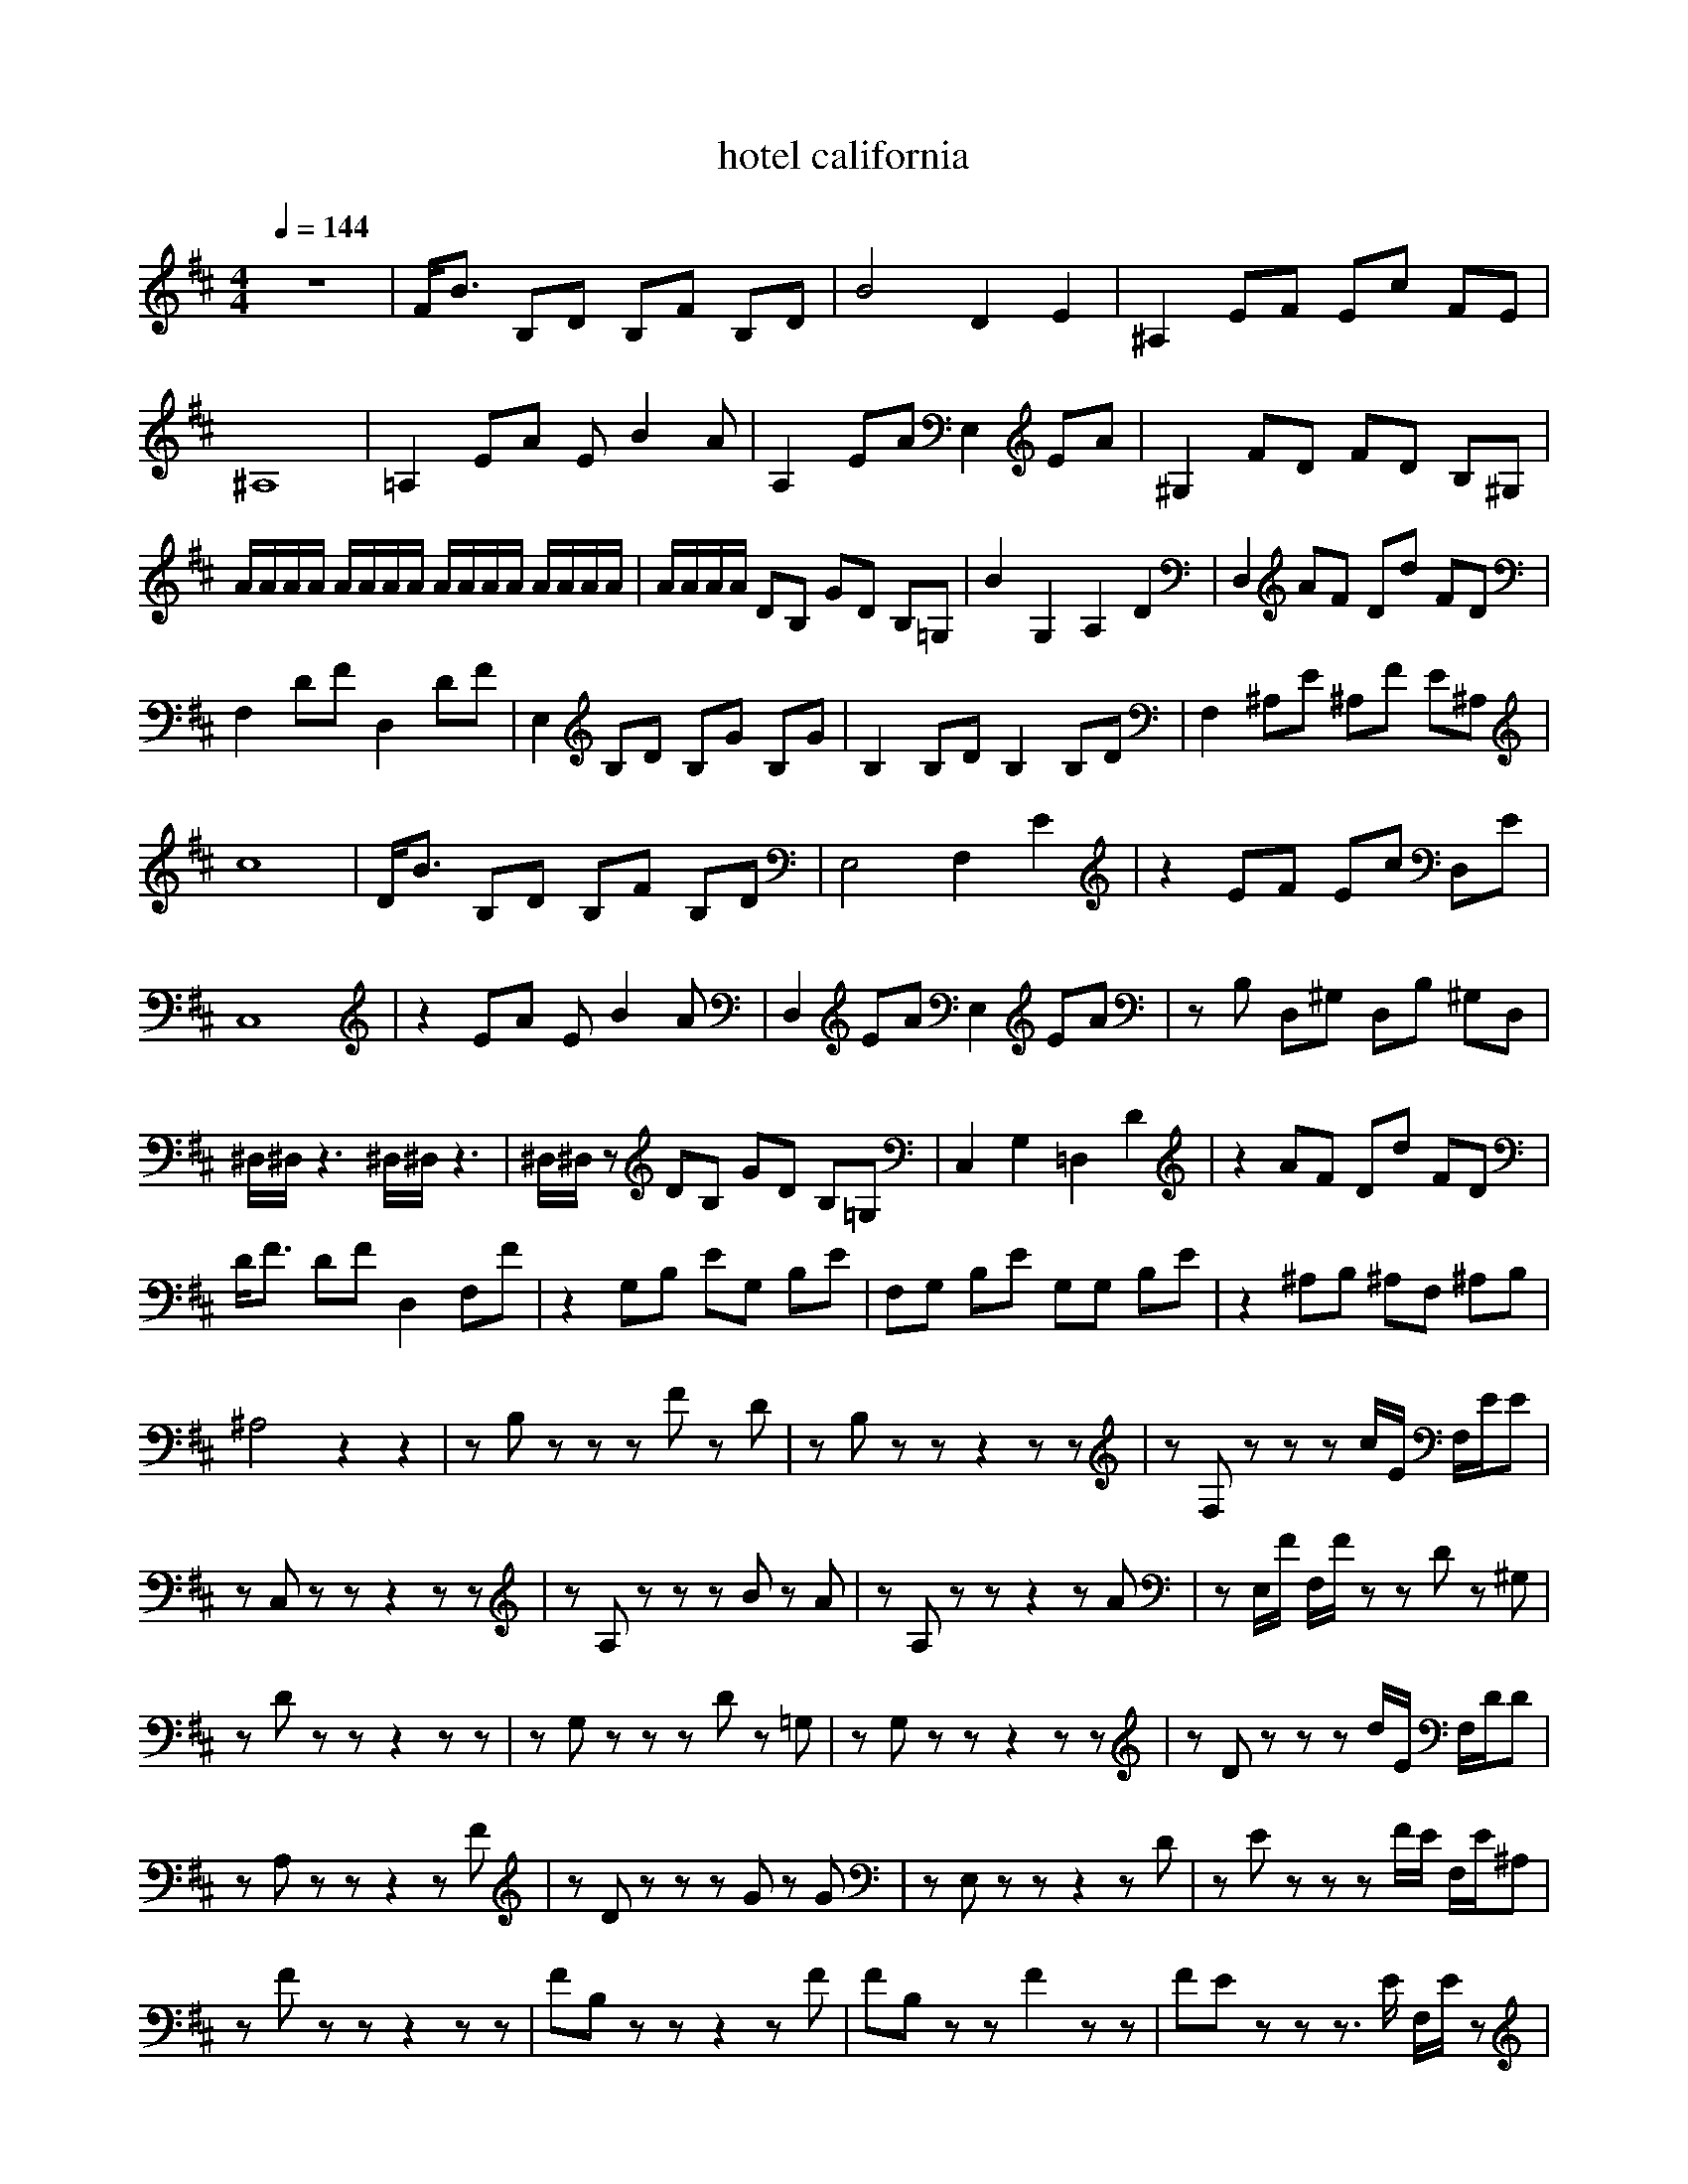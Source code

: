 X:1
T:hotel california
M:4/4
L:1/8
Q:1/4=144
K:D
z8|F/2B3/2 B,D B,F B,D|B4 D2 E2|^A,2 EF Ec FE|
^A,8|=A,2 EA EB2A|A,2 EA E,2 EA|^G,2 FD FD B,^G,|
A/2A/2A/2A/2 A/2A/2A/2A/2 A/2A/2A/2A/2 A/2A/2A/2A/2|A/2A/2A/2A/2 DB, GD B,=G,|B2 G,2 A,2 D2|D,2 AF Dd FD|
F,2 DF D,2 DF|E,2 B,D B,G B,G|B,2 B,D B,2 B,D|F,2 ^A,E ^A,F E^A,|
c8|D/2B3/2 B,D B,F B,D|E,4 F,2 E2|z2 EF Ec D,E|
C,8|z2 EA EB2A|D,2 EA E,2 EA|zB, D,^G, D,B, ^G,D,|
^D,/2^D,/2z3 ^D,/2^D,/2z3|^D,/2^D,/2z DB, GD B,=G,|C,2 G,2 =D,2 D2|z2 AF Dd FD|
D/2F3/2 DF D,2 F,F|z2 G,B, EG, B,E|F,G, B,E G,G, B,E|z2 ^A,B, ^A,F, ^A,B,|
^A,4 z2 z2|zB, zz zF zD|zB, zz z2 zz|zF, zz zc/2E/2 F,/2E/2E|
zC, zz z2 zz|zA, zz zB zA|zA, zz z2 zA|zE,/2F/2 F,/2F/2z zD z^G,|
zD zz z2 zz|zG, zz zD z=G,|zG, zz z2 zz|zD zz zd/2E/2 F,/2D/2D|
zA, zz z2 zF|zD zz zG zG|zE, zz z2 zD|zE zz zF/2E/2 F,/2E/2^A,|
zF zz z2 zz|FB, zz z2 zF|FB, zz F2 zz|FE zz z3/2E/2 F,/2E/2z|
^AC, zz z2 zz|EA, zz zE zD|EA,/2E/2 F,/2E/2z EF zF|B,E,/2F/2 F,/2F/2z z3/2E/2 F,/2E/2z|
ED zz E2 zz|DG, zz z3/2E/2 F,/2D/2z|DG, zz D2 zz|DD, zz z2 zD|
FA, zz z2 zz|BE, zz zE zD|BE, zz B2 zz|FE zz z2 zz|
^AE zz zz zz|BD, zz zz zz|BG Bz z2 zG|=AF zz zz zz|
A2 zz A2 zF|^AE zz zz zz|^Ae zz ^A2 zE|BD zz zz zz|
BD,/2D,/2 Bz zz zz|BG zz zz zz|B2 Bz z2 zG|=AG zz zz zz|
AD zz A2 zF|BE zz zz zz|Be zz B2 zG|^AF zz zz zz|
F/2^A/2D,/2D,/2 zz ^Az z2|zB, zz zF zD|zB, zz z2 zz|zF, zz zc/2E/2 F,/2E/2E|
zC, zz z2 zz|zA, zz zB z=A|zA, zz z2 zA|zE, F,/2F/2z zD z^G,|
zD zz z2 zz|zG, zz zD z=G,|zG, zz z2 zz|zD, zz zd/2E/2 F,/2D/2D|
zA, zz z2 zF|zE, zz zG zG|zE, zz z2 zD|zF, zz zF/2E/2 F,/2E/2^A,|
zF zz z2 zz|FB, zz z2 z^A|FB, zz F2 zz|FF, zz z^A/2E/2 F,/2E/2^A|
^AC, zz zz zz|EA, zz zE z^G|EA,/2E/2 F,/2E/2z EF zF|B,E,/2F/2 F,/2F/2z z3/2E/2 F,/2E/2=G|
ED zz E2 zz|DG, zz zF z=F|DE zz DE zz|DD, zz z2 zc|
^FA, zz z2 zz|BE, zz zE zF|BE, zz B2 zz|FF, zz z2 zz|
^AE zz zz zz|BD, zz zz zz|BG Bz z2 zG|=AF zz zz zz|
A2 zz A2 zF|^AE zz zz zz|^Ae zz ^A2 zE|BD zz zz zz|
BD,/2D,/2 Bz zz zz|BG zz zz zz|B2 Bz z2 zG|=AF zz zz zz|
A2 zz A2 zF|BE zz zz zz|Be zz B2 zG|F/2^A/2F FF4-F|
z8|B2 zz zF zz|z2 zF z2 z2|z^A, zz zc/2F/2 F,/2F/2E|
zF4z3|zF zz zB z=A|z3/2E/2 F,/2E/2A zF zA|z2 zz zD z^G,|
z8|zD zz zD z=G,|zE z2 z2 z2|z=A, zz zd/2E/2 F,/2E/2D|
zD DF D,2 DF|zz zD zG zG|zD zD z2 zD|F,2 zE ^A,z E^A,|
zF/2=C,/2 zz zz z2|FB, zz z2 z^A|FB, zz F2 zF,|FF, zz z^A/2E/2 F,/2E/2^A|
^A^C, zz zz zz|EA, zz zE z^G|EA,/2E/2 F,/2E/2z E2 zF|B,E,/2F/2 F,/2F/2z z3/2E/2 F,/2E/2=G|
ED zz E2 zz|DG, zz z3/2E/2 F,/2D/2=F|DG, zz D2 zz|DD, zz z2 zc|
^FA, zz z2 zz|BE, zz zE zF|BE, zz B2 zz|F/2^A/2F zF, zF zC,|
zz z2 F2 =A2|BB, zz zz zz|BB, zz B2 zD|^AF, zz zz zz|
^A=C,/2=C,/2 zz ^A2 z3/2F,/2|=AA, zz zz zz|AA, zz A=A, zA,|BE, zz zz zz|
Bz z2 Bz z2|BG, zz zz zz|Bd zz B/2z3/2 zz|AD, zz zz zz|
AD, zz Az z2|BE, zz zz zz|BE,/2F/2 F,/2F/2z B2 zD|^AF zz zz z^A/2D/2|
^A=C,/2=C,/2 =C,=C, ^AF =C,=C,|Bz zz zz zz|BF zz B3/2D/2 zD|^AF, zz zz zz|
^A^C, zz ^Az z2|=Az zz zz zz|AA, zz A2 zD,|BE, zz zz zz|
BA,/2A,/2 zz Bz zz|Bz zz zz zz|BG, zz Bd zd|Ag zz zz zz|
AD, zz A2 ^A,/2e3/2|BE, zz zz zz|BE, zz B2 zE,|^AF, zz zz zz|
^A=C,/2=C,/2 zz ^Az z2|Bz zz zz zz|Bd zz B3/2D/2 z^A,|^Az zz zz =C,z|
^Az zz ^Az z3/2F,/2|=AA, zz zz zz|Ae zz A/2d3/2 zd|BE, zz zz zz|
B=C,/2=C,/2 zz B2 zF|BF zz zz zz|BF, zz BD, zA,|AD, zz zz zz|
Az z2 A=A, A,2|BE, zz zz zz|BB, zz B2 z2|^AF, zz zz zz|
^AB,/2B,/2 zz ^A/2D,/2D,/2D,/2 z2|BB zz zz zz|Bd zz BB z2|^A^A zz zz zz|
^AF, zz ^A2 z2|=AA zz zz zz|Az zz AA z2|Bz zz zz zz|
Bz zz B2 z2|Bz zz zz zz|Bz zz BG z2|Az zz zz zz|
Az zz A2 z2|Bz zz zz zz|Bz zz BE z2|^Az zz zz zz|
^A/2=C,/2=C,/2=C,/2 =C,/2A,/2A,/2A,/2 ^A/2=C,/2=C,/2=C,/2 =C,/2A,/2A,/2A,/2|BB zz zz zz|Bz zz BB z2|^Az zz zz zz|
^Az zz ^A2 z2|=Az zz zz zz|Az zz AA z2|Bz zz zz zz|
Bz zz B2 z2|Bz zz zz zz|Bz zz BG z2|Az zz zz zz|
Az zz A2 z2|Bz zz zz z
Reply With Quote